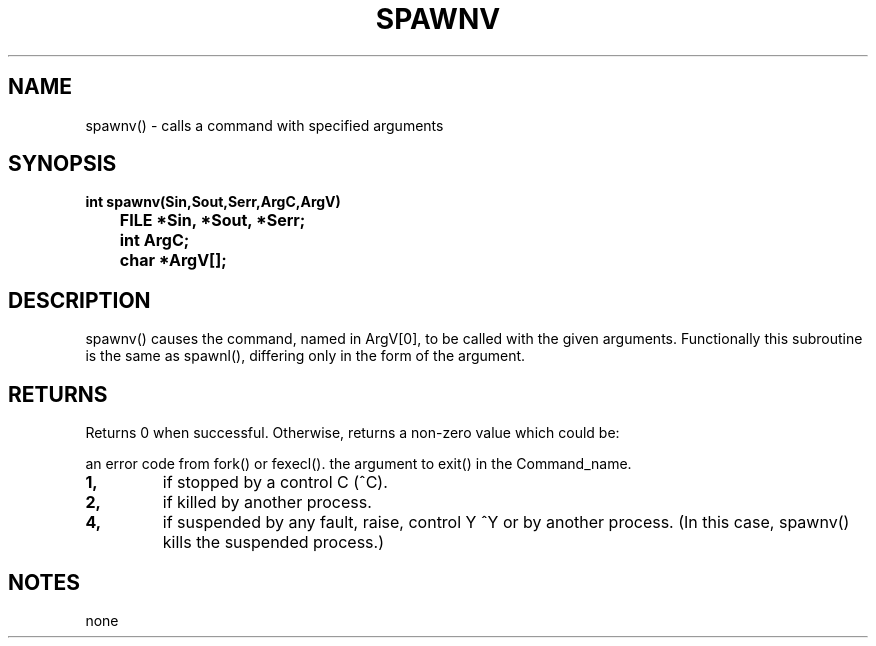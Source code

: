 . \"  Manual Page for spawnv
. \" @(#)spawnv.3	1.1
. \"
.if t .ds a \v'-0.55m'\h'0.00n'\z.\h'0.40n'\z.\v'0.55m'\h'-0.40n'a
.if t .ds o \v'-0.55m'\h'0.00n'\z.\h'0.45n'\z.\v'0.55m'\h'-0.45n'o
.if t .ds u \v'-0.55m'\h'0.00n'\z.\h'0.40n'\z.\v'0.55m'\h'-0.40n'u
.if t .ds A \v'-0.77m'\h'0.25n'\z.\h'0.45n'\z.\v'0.77m'\h'-0.70n'A
.if t .ds O \v'-0.77m'\h'0.25n'\z.\h'0.45n'\z.\v'0.77m'\h'-0.70n'O
.if t .ds U \v'-0.77m'\h'0.30n'\z.\h'0.45n'\z.\v'0.77m'\h'-.75n'U
.if t .ds s \(*b
.if t .ds S SS
.if n .ds a ae
.if n .ds o oe
.if n .ds u ue
.if n .ds s sz
.TH SPAWNV 3 "2022/09/09" "J\*org Schilling" "Schily\'s LIBRARY FUNCTIONS"
.SH NAME
spawnv() \- calls a command with specified arguments
.SH SYNOPSIS
.nf
.B
int spawnv(Sin,Sout,Serr,ArgC,ArgV)
.B "	FILE *Sin, *Sout, *Serr;"
.B "	int ArgC;"
.B "	char *ArgV[];"
.fi
.SH DESCRIPTION
spawnv() causes the command, named in ArgV[0], to be called with
the given arguments. Functionally this subroutine is the same
as spawnl(), differing only in the form of the argument.
.SH RETURNS
Returns 0 when successful. Otherwise, returns a non-zero value
which could be:
.PP
an error code from fork() or fexecl().
the argument to exit() in the Command_name.
.TP
.B 1,
if stopped by a control C (^C).
.TP
.B 2,
if killed by another process.
.TP
.B 4,
if suspended by any fault, raise, control Y ^Y or by
another process. (In this case, spawnv() kills the
suspended process.)
.SH NOTES
none

